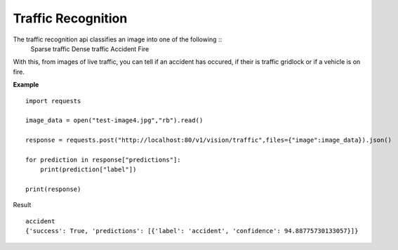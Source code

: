 .. DeepStack documentation master file, created by
   sphinx-quickstart on Wed Dec 12 17:30:35 2018.
   You can adapt this file completely to your liking, but it should at least
   contain the root `toctree` directive.

Traffic Recognition
====================

The traffic recognition api classifies an image into one of the following ::
    Sparse traffic
    Dense traffic
    Accident
    Fire

With this, from images of live traffic, you can tell if an accident has occured,
if their is traffic gridlock or if a vehicle is on fire.


**Example**

.. figure:: test-image4.jpg
    :align: center

::

    import requests
    
    image_data = open("test-image4.jpg","rb").read()
    
    response = requests.post("http://localhost:80/v1/vision/traffic",files={"image":image_data}).json()
    
    for prediction in response["predictions"]:
        print(prediction["label"])
    
    print(response)

Result ::

    accident
    {'success': True, 'predictions': [{'label': 'accident', 'confidence': 94.88775730133057}]}